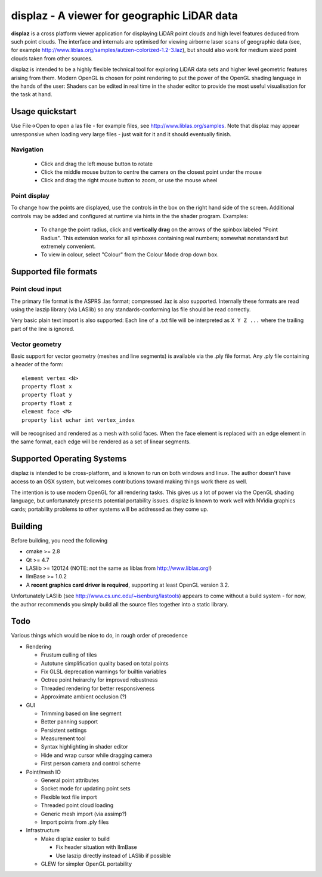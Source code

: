============================================
displaz - A viewer for geographic LiDAR data
============================================

**displaz** is a cross platform viewer application for displaying LiDAR point
clouds and high level features deduced from such point clouds.  The interface
and internals are optimised for viewing airborne laser scans of geographic data
(see, for example http://www.liblas.org/samples/autzen-colorized-1.2-3.laz),
but should also work for medium sized point clouds taken from other sources.

displaz is intended to be a highly flexible technical tool for exploring LiDAR
data sets and higher level geometric features arising from them.  Modern OpenGL
is chosen for point rendering to put the power of the OpenGL shading language
in the hands of the user: Shaders can be edited in real time in the shader
editor to provide the most useful visualisation for the task at hand.


Usage quickstart
----------------

Use File->Open to open a las file - for example files, see
http://www.liblas.org/samples.  Note that displaz may appear unresponsive when
loading very large files - just wait for it and it should eventually finish.


Navigation
~~~~~~~~~~

  * Click and drag the left mouse button to rotate
  * Click the middle mouse button to centre the camera on the closest point
    under the mouse
  * Click and drag the right mouse button to zoom, or use the mouse wheel

Point display
~~~~~~~~~~~~~

To change how the points are displayed, use the controls in the box on
the right hand side of the screen.  Additional controls may be added and
configured at runtime via hints in the the shader program. Examples:

  * To change the point radius, click and **vertically drag** on the arrows
    of the spinbox labeled "Point Radius".  This extension works for all
    spinboxes containing real numbers; somewhat nonstandard but extremely
    convenient.
  * To view in colour, select "Colour" from the Colour Mode drop down box.


Supported file formats
----------------------

Point cloud input
~~~~~~~~~~~~~~~~~
The primary file format is the ASPRS .las format; compressed .laz is also
supported.  Internally these formats are read using the laszip library (via
LASlib) so any standards-conforming las file should be read correctly.

Very basic plain text import is also supported: Each line of a .txt file will
be interpreted as ``X Y Z ...`` where the trailing part of the line is ignored.

Vector geometry
~~~~~~~~~~~~~~~
Basic support for vector geometry (meshes and line segments) is available via
the .ply file format.  Any .ply file containing a header of the form::

    element vertex <N>
    property float x
    property float y
    property float z
    element face <M>
    property list uchar int vertex_index

will be recognised and rendered as a mesh with solid faces.  When the face
element is replaced with an edge element in the same format, each edge will be
rendered as a set of linear segments.


Supported Operating Systems
---------------------------

displaz is intended to be cross-platform, and is known to run on both windows
and linux.  The author doesn't have access to an OSX system, but welcomes
contributions toward making things work there as well.

The intention is to use modern OpenGL for all rendering tasks.  This gives us a
lot of power via the OpenGL shading language, but unfortunately presents
potential portability issues.  displaz is known to work well with NVidia
graphics cards; portability problems to other systems will be addressed as they
come up.


Building
--------

Before building, you need the following

* cmake >= 2.8
* Qt >= 4.7
* LASlib >= 120124 (NOTE: not the same as liblas from http://www.liblas.org!)
* IlmBase >= 1.0.2
* A **recent graphics card driver is required**, supporting at least OpenGL
  version 3.2.

Unfortunately LASlib (see http://www.cs.unc.edu/~isenburg/lastools) appears to
come without a build system - for now, the author recommends you simply build
all the source files together into a static library.



Todo
----

Various things which would be nice to do, in rough order of precedence

* Rendering

  * Frustum culling of tiles
  * Autotune simplification quality based on total points
  * Fix GLSL deprecation warnings for builtin variables
  * Octree point heirarchy for improved robustness
  * Threaded rendering for better responsiveness
  * Approximate ambient occlusion (?)

* GUI

  * Trimming based on line segment
  * Better panning support
  * Persistent settings
  * Measurement tool
  * Syntax highlighting in shader editor
  * Hide and wrap cursor while dragging camera
  * First person camera and control scheme

* Point/mesh IO

  * General point attributes
  * Socket mode for updating point sets
  * Flexible text file import
  * Threaded point cloud loading
  * Generic mesh import (via assimp?)
  * Import points from .ply files

* Infrastructure

  * Make displaz easier to build

    * Fix header situation with IlmBase
    * Use laszip directly instead of LASlib if possible

  * GLEW for simpler OpenGL portability

